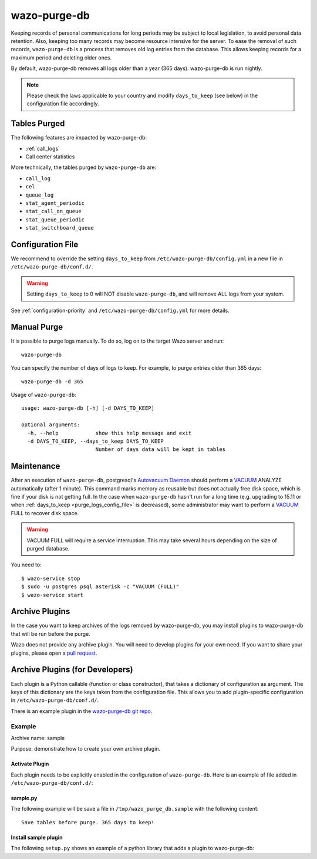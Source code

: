 .. _purge_logs:

*************
wazo-purge-db
*************

Keeping records of personal communications for long periods may be subject to local legislation, to
avoid personal data retention. Also, keeping too many records may become resource intensive for the
server. To ease the removal of such records, ``wazo-purge-db`` is a process that removes old log
entries from the database. This allows keeping records for a maximum period and deleting older ones.

By default, wazo-purge-db removes all logs older than a year (365 days). wazo-purge-db is run
nightly.

.. note:: Please check the laws applicable to your country and modify ``days_to_keep`` (see below)
          in the configuration file accordingly.


Tables Purged
-------------

The following features are impacted by wazo-purge-db:

- :ref:`call_logs`
- Call center statistics

More technically, the tables purged by ``wazo-purge-db`` are:

-  ``call_log``
-  ``cel``
-  ``queue_log``
-  ``stat_agent_periodic``
-  ``stat_call_on_queue``
-  ``stat_queue_periodic``
-  ``stat_switchboard_queue``


.. _purge_logs_config_file:

Configuration File
------------------

We recommend to override the setting ``days_to_keep`` from ``/etc/wazo-purge-db/config.yml`` in a
new file in ``/etc/wazo-purge-db/conf.d/``.

.. warning:: Setting ``days_to_keep`` to 0 will NOT disable ``wazo-purge-db``, and will remove ALL
             logs from your system.

See :ref:`configuration-priority` and ``/etc/wazo-purge-db/config.yml`` for more details.


Manual Purge
------------

It is possible to purge logs manually. To do so, log on to the target Wazo server and run::

    wazo-purge-db

You can specify the number of days of logs to keep. For example, to purge entries older than 365
days::

    wazo-purge-db -d 365

Usage of ``wazo-purge-db``::

    usage: wazo-purge-db [-h] [-d DAYS_TO_KEEP]

    optional arguments:
      -h, --help            show this help message and exit
      -d DAYS_TO_KEEP, --days_to_keep DAYS_TO_KEEP
                            Number of days data will be kept in tables


Maintenance
-----------

After an execution of ``wazo-purge-db``, postgresql's `Autovacuum Daemon`_ should perform a
`VACUUM`_ ANALYZE automatically (after 1 minute). This command marks memory as reusable but does
not actually free disk space, which is fine if your disk is not getting full. In the case when
``wazo-purge-db`` hasn't run for a long time (e.g. upgrading to 15.11 or when
:ref:`days_to_keep <purge_logs_config_file>` is decreased), some administrator may want to perform
a `VACUUM`_ FULL to recover disk space.

.. warning:: VACUUM FULL will require a service interruption. This may take several hours depending
             on the size of purged database.
.. _VACUUM: http://www.postgresql.org/docs/9.6/static/sql-vacuum.html
.. _Autovacuum Daemon: http://www.postgresql.org/docs/9.6/static/routine-vacuuming.html#AUTOVACUUM

You need to::

   $ wazo-service stop
   $ sudo -u postgres psql asterisk -c "VACUUM (FULL)"
   $ wazo-service start


Archive Plugins
---------------

In the case you want to keep archives of the logs removed by wazo-purge-db, you may install plugins
to wazo-purge-db that will be run before the purge.

Wazo does not provide any archive plugin. You will need to develop plugins for your own need. If you
want to share your plugins, please open a `pull request`_.

.. _pull request: https://github.com/wazo-pbx/wazo-purge-db/pulls


Archive Plugins (for Developers)
---------------------------------

Each plugin is a Python callable (function or class constructor), that takes a dictionary of
configuration as argument. The keys of this dictionary are the keys taken from the configuration
file. This allows you to add plugin-specific configuration in ``/etc/wazo-purge-db/conf.d/``.

There is an example plugin in the `wazo-purge-db git repo`_.

.. _wazo-purge-db git repo: https://github.com/wazo-pbx/wazo-purge-db/tree/master/contribs


Example
*******

Archive name: sample

Purpose: demonstrate how to create your own archive plugin.


Activate Plugin
^^^^^^^^^^^^^^^

Each plugin needs to be explicitly enabled in the configuration of ``wazo-purge-db``. Here is an
example of file added in ``/etc/wazo-purge-db/conf.d/``:

.. code-block:: yaml
   :linenos:

   enabled_plugins:
       archives:
           - sample


sample.py
^^^^^^^^^

The following example will be save a file in ``/tmp/wazo_purge_db.sample`` with the following
content::

   Save tables before purge. 365 days to keep!

.. code-block:: python
   :linenos:

    sample_file = '/tmp/wazo_purge_db.sample'

   def sample_plugin(config):
       with open(sample_file, 'w') as output:
           output.write('Save tables before purge. {0} days to keep!'.format(config['days_to_keep']))


Install sample plugin
^^^^^^^^^^^^^^^^^^^^^

The following ``setup.py`` shows an example of a python library that adds a plugin to wazo-purge-db:

.. code-block:: python
   :linenos:
   :emphasize-lines: 15-17

    #!/usr/bin/env python
    # -*- coding: utf-8 -*-

    from setuptools import setup
    from setuptools import find_packages


    setup(
        name='wazo-purge-db-sample-plugin',
        version='0.0.1',

        description='An example program',
        packages=find_packages(),
        entry_points={
            'wazo_purge_db.archives': [
                'sample = wazo_purge_db_sample.sample:sample_plugin',
            ],
        }
    )
